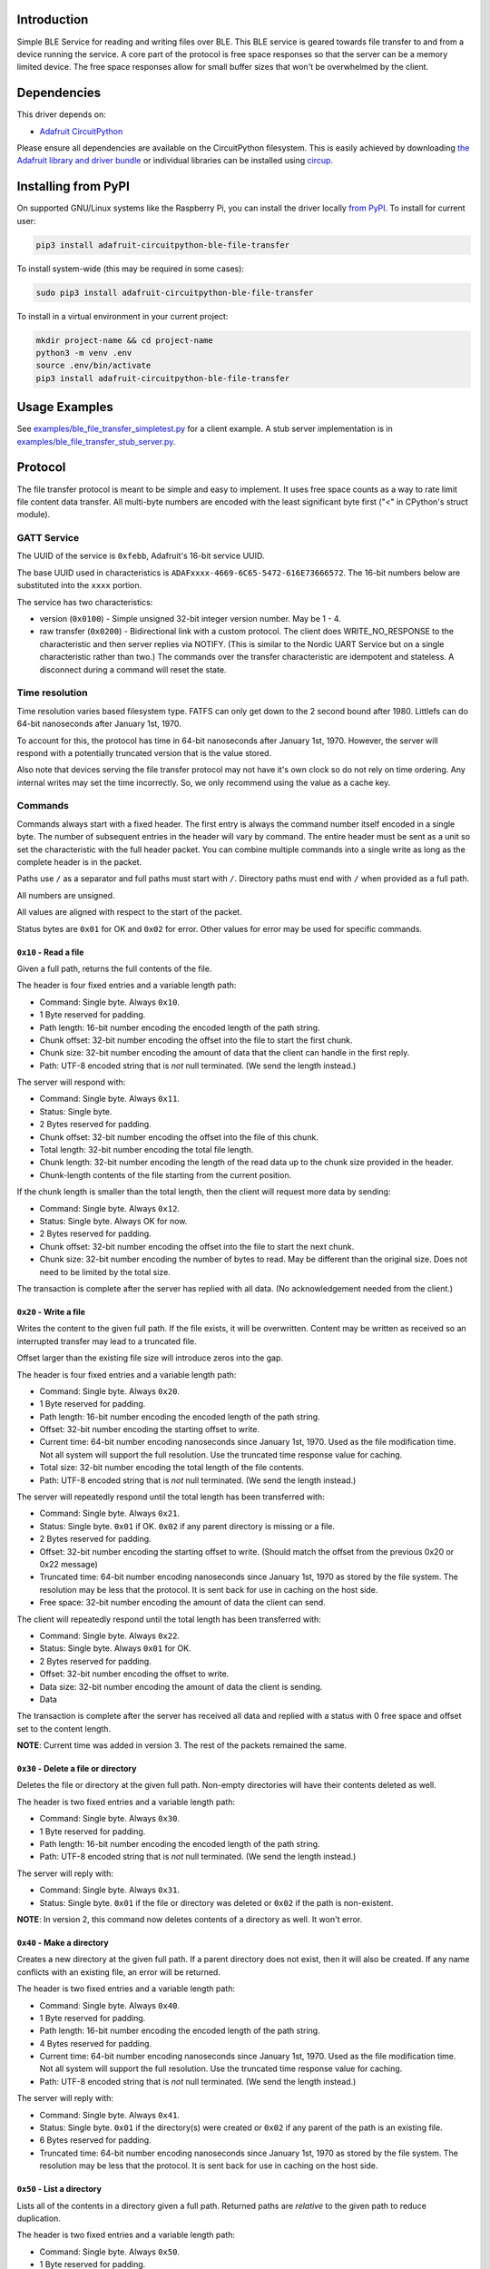 Introduction
============


.. image:: https://readthedocs.org/projects/adafruit-circuitpython-ble_file_transfer/badge/?version=latest
    :target: https://circuitpython.readthedocs.io/projects/ble_file_transfer/en/latest/
    :alt: Documentation Status


.. image:: https://img.shields.io/discord/327254708534116352.svg
    :target: https://adafru.it/discord
    :alt: Discord


.. image:: https://github.com/adafruit/Adafruit_CircuitPython_BLE_File_Transfer/workflows/Build%20CI/badge.svg
    :target: https://github.com/adafruit/Adafruit_CircuitPython_BLE_File_Transfer/actions
    :alt: Build Status


.. image:: https://img.shields.io/badge/code%20style-black-000000.svg
    :target: https://github.com/psf/black
    :alt: Code Style: Black

Simple BLE Service for reading and writing files over BLE. This BLE service is geared towards file
transfer to and from a device running the service. A core part of the protocol is free space
responses so that the server can be a memory limited device. The free space responses allow for
small buffer sizes that won't be overwhelmed by the client.


Dependencies
=============
This driver depends on:

* `Adafruit CircuitPython <https://github.com/adafruit/circuitpython>`_

Please ensure all dependencies are available on the CircuitPython filesystem.
This is easily achieved by downloading
`the Adafruit library and driver bundle <https://circuitpython.org/libraries>`_
or individual libraries can be installed using
`circup <https://github.com/adafruit/circup>`_.


Installing from PyPI
=====================

On supported GNU/Linux systems like the Raspberry Pi, you can install the driver locally `from
PyPI <https://pypi.org/project/adafruit-circuitpython-ble_file_transfer/>`_.
To install for current user:

.. code-block:: shell

    pip3 install adafruit-circuitpython-ble-file-transfer

To install system-wide (this may be required in some cases):

.. code-block:: shell

    sudo pip3 install adafruit-circuitpython-ble-file-transfer

To install in a virtual environment in your current project:

.. code-block:: shell

    mkdir project-name && cd project-name
    python3 -m venv .env
    source .env/bin/activate
    pip3 install adafruit-circuitpython-ble-file-transfer



Usage Examples
==============

See `examples/ble_file_transfer_simpletest.py <examples/ble_file_transfer_simpletest.py>`_ for a client example. A stub server implementation is in `examples/ble_file_transfer_stub_server.py <examples/ble_file_transfer_stub_server.py>`_.

Protocol
=========

The file transfer protocol is meant to be simple and easy to implement. It uses free space counts as a way to rate limit file content data transfer. All multi-byte numbers are encoded with the least significant byte first ("<" in CPython's struct module).

GATT Service
--------------

The UUID of the service is ``0xfebb``, Adafruit's 16-bit service UUID.

The base UUID used in characteristics is ``ADAFxxxx-4669-6C65-5472-616E73666572``. The 16-bit numbers below are substituted into the ``xxxx`` portion.

The service has two characteristics:

* version (``0x0100``) - Simple unsigned 32-bit integer version number. May be 1 - 4.
* raw transfer (``0x0200``) - Bidirectional link with a custom protocol. The client does WRITE_NO_RESPONSE to the characteristic and then server replies via NOTIFY. (This is similar to the Nordic UART Service but on a single characteristic rather than two.) The commands over the transfer characteristic are idempotent and stateless. A disconnect during a command will reset the state.

Time resolution
---------------

Time resolution varies based filesystem type. FATFS can only get down to the 2 second bound after 1980. Littlefs can do 64-bit nanoseconds after January 1st, 1970.

To account for this, the protocol has time in 64-bit nanoseconds after January 1st, 1970. However, the server will respond with a potentially truncated version that is the value stored.

Also note that devices serving the file transfer protocol may not have it's own clock so do not rely on time ordering. Any internal writes may set the time incorrectly. So, we only recommend using the value as a cache key.

Commands
---------

Commands always start with a fixed header. The first entry is always the command number itself encoded in a single byte. The number of subsequent entries in the header will vary by command. The entire header must be sent as a unit so set the characteristic with the full header packet. You can combine multiple commands into a single write as long as the complete header is in the packet.

Paths use ``/`` as a separator and full paths must start with ``/``. Directory paths
must end with ``/`` when provided as a full path.

All numbers are unsigned.

All values are aligned with respect to the start of the packet.

Status bytes are ``0x01`` for OK and ``0x02`` for error. Other values for error may be used for specific commands.

``0x10`` - Read a file
++++++++++++++++++++++

Given a full path, returns the full contents of the file.

The header is four fixed entries and a variable length path:

* Command: Single byte. Always ``0x10``.
* 1 Byte reserved for padding.
* Path length: 16-bit number encoding the encoded length of the path string.
* Chunk offset: 32-bit number encoding the offset into the file to start the first chunk.
* Chunk size: 32-bit number encoding the amount of data that the client can handle in the first reply.
* Path: UTF-8 encoded string that is *not* null terminated. (We send the length instead.)

The server will respond with:

* Command: Single byte. Always ``0x11``.
* Status: Single byte.
* 2 Bytes reserved for padding.
* Chunk offset: 32-bit number encoding the offset into the file of this chunk.
* Total length: 32-bit number encoding the total file length.
* Chunk length: 32-bit number encoding the length of the read data up to the chunk size provided in the header.
* Chunk-length contents of the file starting from the current position.

If the chunk length is smaller than the total length, then the client will request more data by sending:

* Command: Single byte. Always ``0x12``.
* Status: Single byte. Always OK for now.
* 2 Bytes reserved for padding.
* Chunk offset: 32-bit number encoding the offset into the file to start the next chunk.
* Chunk size: 32-bit number encoding the number of bytes to read. May be different than the original size. Does not need to be limited by the total size.

The transaction is complete after the server has replied with all data. (No acknowledgement needed from the client.)

``0x20`` - Write a file
+++++++++++++++++++++++

Writes the content to the given full path. If the file exists, it will be overwritten. Content may be written as received so an interrupted transfer may lead to a truncated file.

Offset larger than the existing file size will introduce zeros into the gap.

The header is four fixed entries and a variable length path:

* Command: Single byte. Always ``0x20``.
* 1 Byte reserved for padding.
* Path length: 16-bit number encoding the encoded length of the path string.
* Offset: 32-bit number encoding the starting offset to write.
* Current time: 64-bit number encoding nanoseconds since January 1st, 1970. Used as the file modification time. Not all system will support the full resolution. Use the truncated time response value for caching.
* Total size: 32-bit number encoding the total length of the file contents.
* Path: UTF-8 encoded string that is *not* null terminated. (We send the length instead.)

The server will repeatedly respond until the total length has been transferred with:

* Command: Single byte. Always ``0x21``.
* Status: Single byte. ``0x01`` if OK. ``0x02`` if any parent directory is missing or a file.
* 2 Bytes reserved for padding.
* Offset: 32-bit number encoding the starting offset to write. (Should match the offset from the previous 0x20 or 0x22 message)
* Truncated time: 64-bit number encoding nanoseconds since January 1st, 1970 as stored by the file system. The resolution may be less that the protocol. It is sent back for use in caching on the host side.
* Free space: 32-bit number encoding the amount of data the client can send.

The client will repeatedly respond until the total length has been transferred with:

* Command: Single byte. Always ``0x22``.
* Status: Single byte. Always ``0x01`` for OK.
* 2 Bytes reserved for padding.
* Offset: 32-bit number encoding the offset to write.
* Data size: 32-bit number encoding the amount of data the client is sending.
* Data

The transaction is complete after the server has received all data and replied with a status with 0 free space and offset set to the content length.

**NOTE**: Current time was added in version 3. The rest of the packets remained the same.


``0x30`` - Delete a file or directory
+++++++++++++++++++++++++++++++++++++

Deletes the file or directory at the given full path. Non-empty directories will have their contents deleted as well.

The header is two fixed entries and a variable length path:

* Command: Single byte. Always ``0x30``.
* 1 Byte reserved for padding.
* Path length: 16-bit number encoding the encoded length of the path string.
* Path: UTF-8 encoded string that is *not* null terminated. (We send the length instead.)

The server will reply with:

* Command: Single byte. Always ``0x31``.
* Status: Single byte. ``0x01`` if the file or directory was deleted or ``0x02`` if the path is non-existent.

**NOTE**: In version 2, this command now deletes contents of a directory as well. It won't error.

``0x40`` - Make a directory
+++++++++++++++++++++++++++

Creates a new directory at the given full path. If a parent directory does not exist, then it will also be created. If any name conflicts with an existing file, an error will be returned.

The header is two fixed entries and a variable length path:

* Command: Single byte. Always ``0x40``.
* 1 Byte reserved for padding.
* Path length: 16-bit number encoding the encoded length of the path string.
* 4 Bytes reserved for padding.
* Current time: 64-bit number encoding nanoseconds since January 1st, 1970. Used as the file modification time. Not all system will support the full resolution. Use the truncated time response value for caching.
* Path: UTF-8 encoded string that is *not* null terminated. (We send the length instead.)

The server will reply with:

* Command: Single byte. Always ``0x41``.
* Status: Single byte. ``0x01`` if the directory(s) were created or ``0x02`` if any parent of the path is an existing file.
* 6 Bytes reserved for padding.
* Truncated time: 64-bit number encoding nanoseconds since January 1st, 1970 as stored by the file system. The resolution may be less that the protocol. It is sent back for use in caching on the host side.

``0x50`` - List a directory
+++++++++++++++++++++++++++

Lists all of the contents in a directory given a full path. Returned paths are *relative* to the given path to reduce duplication.

The header is two fixed entries and a variable length path:

* Command: Single byte. Always ``0x50``.
* 1 Byte reserved for padding.
* Path length: 16-bit number encoding the encoded length of the path string.
* Path: UTF-8 encoded string that is *not* null terminated. (We send the length instead.)

The server will reply with n+1 entries for a directory with n files:

* Command: Single byte. Always ``0x51``.
* Status: Single byte. ``0x01`` if the directory exists or ``0x02`` if it doesn't.
* Path length: 16-bit number encoding the encoded length of the path string.
* Entry number: 32-bit number encoding the entry number.
* Total entries: 32-bit number encoding the total number of entries.
* Flags: 32-bit number encoding data about the entries.

  - Bit 0: Set when the entry is a directory
  - Bits 1-7: Reserved

* Modification time: 64-bit number of nanoseconds since January 1st, 1970. *However*, files modifiers may not have an accurate clock so do *not* assume it is correct. Instead, only use it to determine cacheability vs a local copy.
* File size: 32-bit number encoding the size of the file. Ignore for directories. Value may change.
* Path: UTF-8 encoded string that is *not* null terminated. (We send the length instead.) These paths are relative so they won't contain ``/`` at all.

The transaction is complete when the final entry is sent from the server. It will have entry number == total entries and zeros for flags, file size and path length.

``0x60`` - Move a file or directory
+++++++++++++++++++++++++++++++++++

Moves a file or directory at a given path to a different path. Can be used to
rename as well. The two paths are sent separated by a byte so that the server
may null-terminate the string itself. The client may send anything there.

The header is two fixed entries and a variable length path:

* Command: Single byte. Always ``0x60``.
* 1 Byte reserved for padding.
* Old Path length: 16-bit number encoding the encoded length of the path string.
* New Path length: 16-bit number encoding the encoded length of the path string.
* Old Path: UTF-8 encoded string that is *not* null terminated. (We send the length instead.)
* One padding byte. This can be used to null terminate the old path string.
* New Path: UTF-8 encoded string that is *not* null terminated. (We send the length instead.)

The server will reply with:
* Command: Single byte. Always ``0x61``.
* Status: Single byte. ``0x01`` on success or ``0x02`` on error.

**NOTE**: This is added in version 4.

Versions
=========

Version 2
---------
* Changes delete to delete contents of non-empty directories automatically.

Version 3
---------
* Adds modification time.
  * Adds current time to file write command.
  * Adds current time to make directory command.
  * Adds modification time to directory listing entries.

Version 4
---------
* Adds move command.

Contributing
============

Contributions are welcome! Please read our `Code of Conduct
<https://github.com/adafruit/Adafruit_CircuitPython_BLE_File_Transfer/blob/main/CODE_OF_CONDUCT.md>`_
before contributing to help this project stay welcoming.

Documentation
=============

For information on building library documentation, please check out
`this guide <https://learn.adafruit.com/creating-and-sharing-a-circuitpython-library/sharing-our-docs-on-readthedocs#sphinx-5-1>`_.
